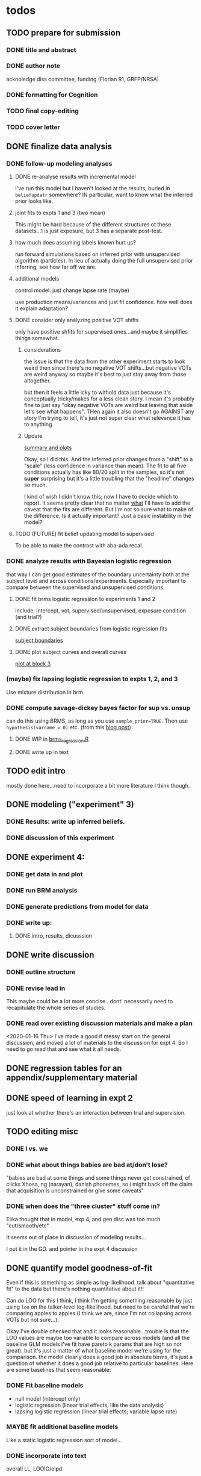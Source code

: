 #+STARTUP: indent

* todos
** TODO prepare for submission
*** DONE title and abstract
*** DONE author note
acknoledge diss committee, funding (Florian R1, GRFP/NRSA)
*** DONE formatting for Cognition
*** TODO final copy-editing
*** TODO cover letter
** DONE finalize data analysis
*** DONE follow-up modeling analyses

**** DONE re-analyse results with incremental model

I've run this model but I haven't looked at the results, buried in
~beliefupdatr~ somewhere?  IN particular, want to know what the inferred prior
looks like.

**** joint fits to expts 1 and 3 (two mean)

This might be hard because of the different structures ot these
datasets...1 is just exposure, but 3 has a separate post-test.

**** how much does assuming labels known hurt us?

run forward simulations based on inferred prior with unsupervised algorithm
(particles).  In lieu of actually doing the full unsupervised prior inferring,
see how far off we are.

**** additional models

control model: just change lapse rate (maybe)

use production means/variances and just fit confidence.  how well does it
explain adaptation?

**** DONE consider only analyzing positive VOT shifts
only have positive shfits for supervised ones...and maybe it simplifies
things somewhat.

***** considerations
the issue is that the data from the other experiment starts to look weird
then since there's no negative VOT shifts...but negative VOTs are weird
anyway so maybe it's best to just stay away from those altogether.

but then it feels a little icky to withold data just because it's
conceptually tricky/makes for a less clean story.  I mean it's probably
fine to just say "okay negative VOTs are weird but leaving that aside let's
see what happens".  THen again it also doesn't go AGAINST any story I'm
trying to tell, it's just not super clear what relevance it has to
anything.

***** Update
[[file:models/inc_model.R::#'%20Okay%20what%20am%20I%20seeing%20here?%20the%20fit%20looks%20_more_%20like%20a%20"scale"%20solution][summary and plots]]

Okay, so I did this.  And the inferred prior changes from a "shift" to a
"scale" (less confidence in variance than mean).  The fit to all five
conditions actually has like 80/20 split in the samples, so it's not
*super* surprising but it's a little troubling that the "headline" changes
so much.

I kind of wish I didn't know this; now I have to decide which to report.
It seems pretty clear that no matter _what_ I'll have to add the caveat
that the fits are different.  But I'm not so sure what to make of the
difference.  Is it actually important?  Just a basic instability in the
model?
    
**** TODO (FUTURE) fit belief updating model to supervised
To be able to make the contrast with aba-ada recal.
*** DONE analyze results with Bayesian logistic regression

that way I can get good estimates of the boundary uncertainty both at the
subject level and across conditions/experiments.  Especially important to
compare between the supervised and unsupervised conditions.

**** DONE fit brms logistic regression to experiments 1 and 2

include: intercept, vot, supervised/unsupervised, exposure condition (and
trial?) 

**** DONE extract subject boundaries from logistic regression fits
[[file:models/brms_regressions.R::expt1_bounds_bysub%20<-][subject boundaries]]

**** DONE plot subject curves and overall curves
[[file:models/brms_regressions.R::expt1_bounds%20%25>%25][plot at block 3]]
*** (maybe) fix lapsing logistic regression to expts 1, 2, and 3
Use mixture distribution in brm.
*** DONE compute savage-dickey bayes factor for sup vs. unsup
can do this using BRMS, as long as you use ~sample_prior=TRUE~.  Then use
~hypothesis(varname = 0)~ etc.  (from this [[https://vuorre.netlify.com/post/2017/03/21/bayes-factors-with-brms/][blog post]])
**** DONE WIP in [[file:models/brms_regressions.R::b_logit_sup_v_unsup_w_prior <- brm(f2_int,][brms_regression.R]]
**** DONE write up in text
** TODO edit intro
mostly done here...need to incorporate a bit more literature I think though.
** DONE modeling ("experiment" 3)
*** DONE Results: write up inferred beliefs.
*** DONE discussion of this experiment
** DONE experiment 4:
*** DONE get data in and plot
*** DONE run BRM analysis
*** DONE generate predictions from model for data
*** DONE write up:
**** DONE intro, results, dicusssion
** DONE write discussion
*** DONE outline structure
*** DONE revise lead in
This maybe could be a lot more concise...dont' necessarily need to
recapitulate the whole series of studies.
*** DONE read over existing discussion materials and make a plan
<2020-01-16 Thu>
I've made a good if messy start on the general discussion, and moved a lot
of materials to the discussion for expt 4.  So I need to go read that and
see what it all needs.
** DONE regression tables for an appendix/supplementary material
** DONE speed of learning in expt 2
just look at whether there's an interaction between trial and supervision.
** TODO editing misc
*** DONE I vs. we
*** DONE what about things babies are bad at/don't lose?
"babies are bad at some things and some things never get constrained, cf clicks
Xhosa, ng (narayan), danish phonemes, so i might back off the claim that
acquisition is unconstrained or give some caveats"
*** DONE when does the "three cluster" stuff come in?
Elika thought that in model, exp 4, and gen disc was too much.
"cut/smooth/etc"

It seems out of place in discussion of modeling results...

I put it in the GD. and pointer in the expt 4 discussion
** DONE quantify model goodness-of-fit
Even if this is something as simple as log-likelihood.  talk about
"quantitative fit" to the data but there's nothing quantitative about it!!
   
Can do LOO for this I think, I think I'm getting something reasonable by just
using ~loo~ on the talker-level log-likelihood.  but need to be careful that
we're comparing apples to apples (I think we are, since I'm not collapsing
across VOTs but not sure...).

Okay I've double checked that and it looks reasonable...trouble is that the
LOO values are maybe too variable to compare across models (and all the
baseline GLM models I've fit have pareto k params that are high so not
great).  but it's just a matter of what baseline model we're using for the
comparison.  the model clearly does a good job in absolute terms, it's just a
question of whether it does a good job relative to particular baselines.
Here are some baselines that seem reasonable:
*** DONE Fit baseline models
- null model (intercept only)
- logistic regression (linear trial effects, like the data analysis)
- lapsing logistic regression (linear trial effects; variable lapse rate)
*** MAYBE fit additional baseline models
Like a static logistic regression sort of model...
*** DONE incorporate into text
overall LL, LOOIC/elpd.

   
** TODO (FUTURE) what does belief updating recover from asymetic dists?
generate belief updating data given asymmetric priors (e.g., realistic
priors) and see whether the model can recover it.  maybe leave this for a
separate paper (with unsupervised learning etc.)
* TODO more literature to consider
** DONE "what is optimal" (benefit/cost/accuracy tradeoff)
@Tavoni2019, related to changes in boundaries contrasted with error rates in
discussion of Experiment 4.
** DONE Cheyenne's dissertation
** DONE Mechanisms of learning
@Harmon2019: follow up of the Idemaru and Holt studies trying to tease apart
error-driven and reinforcement learnig in these supervised cue-reweighting
designs.  They MENTION distributional learning in their overview of
frameworks but don't seem to talk much more about it...
   
they basically rule out dist learning as a mechanism because there's no
modality sensitivity without worrying about whether you'd expect to find
any.  really need to do that supervised vs. unsupervised DL paper...
** Bozena's paper with Roger
Esp. 2014
** Jessamyn Schertz papers
Korean VOT learning etc. @Schertz2016a
** DONE L2 learning

Baese Berk stuff?  (I think some of that is on dist learning of prevoiced VOT
categories)

Japanese r-l
** TODO Diehl papers
** TODO Holt follow-ups to Idemaru and Holt 2011
** DONE Chladkova et al. 2017: unsupervised "recalibration"

Do lexically driven re-tuning with non-words.  Shifted i/e and good e/i.
** DONE Schweinhart, Shafto, and Essock 2017
Adapt to orientation distributions, basically the same finding as Idemaru and
Holt (2011).
** Language learning review anon
Focused I think on learning _non-native_ contrasts via DL...
"""
The literature suggests that adults, too, can track the probability
distributions of sounds in the ambient language (Maye & Gerken, 2001;
Hayes-Harb, 2007; Clayards, Tanenhaus, Aslin, & Jacobs, 2008; Goudbeek,
Cutler, & Smits, 2008; Escudero, Benders, & Wanrooij, 2011). For instance,
Maye and Gerken (2001) showed that listeners exposed to a bimodal
distribution along the voice-onset time continuum between [d] and [d̥ ]
(i.e. prevoiced and voiceless unaspirated alveolar plosives) subsequently
discriminated this non-native contrast better than listeners exposed to a
unimodal distribution on the same continuum. However, a number of recent
studies failed to find the expected distributional training effects (Wanrooij
et al., 2014a; Wanrooij, de Vos, & Boersma, 2015; partly Ong, Burnham, &
Escudero, 2015). In principle, adults are sensitive to distributional
statistics across modalities (Love, 2003; Garrido, Tang, Taylor, Rowe, &
Mattingley, 2016)
"""

I've incorporated some of these refs...
** DONE Cristia meta-analysis of dist learning acquisition papers
this is @Cristia2018a

put this in the intro?  where I talk about the fact that infants and adults
both show evidence of distributional learning
* DONE decide which data goes in this paper
One of the issues I keep coming back to is the question of *which data to
discuss in this paper*.  A priori, my strong preferences is *all of it*.

There are two main sticking points for me:
1. The -10 /b/ VOT condition was added after the fact, and there's only
   unsupervised data on that one.  So if the supervised data is included,
   there's a discrepancy.
2. If the -10 condition is excluded from the belief updating model, the
   inferred prior changes, in a rather dramatic way: switches from a "shift"
   (lower mean confidence) to a "scale" (lower var confidence) solution.

   I actually don't think *1.* is that big of a deal: learning in the large
   positive shifts is also incomplete, so the supervised conditions still provide
   a reasonable test of the hypothesis that what's blocking learning is the lack
   of labels.

   And *2.* is only a problem inasmuch as the goal is to draw strong conclusions
   based on the content of the inferred prior.  I think it's really better as a
   sanity check here: _can_ the constraints we see be explained by belief
   updating based on a common starting point??  Either way the answer is gonna be
   yes (there's no reason that the fits to a restricted subset of the data would
   fit _worse_ on those data than a fit to a superset).

   So there's no reason to give up my prior preferences to include all the data.
   Just need to be honest about how the data was collected and the caveats about
   the interpretation of the inferred prior.  But there are already _lots_ of
   caveates needed there anyway (assuming direct access to the statistical
   properties of the clusters/labels are known, constraints on the confidence
   parameters being equal across categories, etc.).  So.

   *decision*: experiment 1 is all conditions.  experiment 2 is all supervised
   (which doesn't include -10 shift).  modeling is all conditions from
   experiment 1.  experiment 3 is all experiment 3 conditions
* DONE incorporate "Experiment 4"
It's not 100% clear to me whether this study adds anything to the paper, but I
think it does affect my conclusions about the /modeling/ part so it's
important to include.  Specifically, it makes me less confident in the
specific prior parameters that are inferred and suggests that there are
*other* constraints that are not captured by that model...maybe the choice of
prior is not quite right, maybe the form of the input data leads to that bias,
maybe the ... who knows. 

What was the goal of this experiment?  There are two:
1. test what kind of distributional learning happens for even more extreme
   shifts, and shifts that involve only one of the clusters
2. see whether the prior beliefs that are most consistent with the
   distributional learning in experiment 1 can effectively predict the kind of
   learning that happens with very different distributions.  (a strong
   out-of-sample test).

   What have we learned from the experiments thus far?  Constraints on
   distributional learning can't be attributed to lack of knowledge about the
   intended categories...are consistent with belief udpating from prior
   beliefs...what questions remain then?  well one question is: we've looked at a
   rather narrow range of variation in distributions in some respects (equal
   variance, just shifting the means around)...we know people are sensitive to
   other sorts of differences in distributions (like cue reliability)...and
   people might also have prior expectations that don't match the structure we've
   assumed (two clusters, vary independently), because 1. prevoicing
   [@Lisker1964; @Goldrick2013] and 2. correlation between means across category
   [@Chodroff2017; but didn't find any correlation for /b/ and /p/ so...].  So if
   this is the case, then we might expect to find that these prior beliefs DON'T
   capture the real constraints...so let's try a stronger test.
* Outline

** Intro
  
*** Lots of flexibility in adult language

recal, dist learning, etc.

*** what _are_ the constraints?

*** goal

systematically explore a range of distributions that vary in their similarity
to a typical talker's distributions; see what (English-speaking) adults
manage to learn and what they do not.

In this paper I explore a simple hypothesis: people a harder time learning
distributions that are less similar to the distributions that they've
previously encountered.  
    
*** preview

people have a harder time adapting to distributions that deviate a lot from
what's typical of American English.  This happens even in the presence of
labeling information that tells them which VOTs are /b/ and which are /p/.

The pattern of adaptation across conditions is consistent with statistically
optimal distributional learning starting from a shared set of prior beliefs,
and the shared prior beliefs are reasonably similar to what a typical talker
of American English produces.
    
** Experiment 1
   
A bunch of VOT distributions which vary in terms of similarity to standard
American English VOT distributions.  Only going to vary the means of these
distributions (keep things tractable).

*** Results

*** Discussion    

Distributional learning is incomplete: in more extreme conditions, produced
boundaries don't get all the way to the ideal boundary for the exposure
distributions.  

Why?

One possible explanation: "shrinkage" towards a typical talker's boundary.

Another possible explanation: this is an unsupervised task, so maybe
listeners aren't picking up on the underlying distributions.  Test that in
Experiment 2

** Experiment 2

Same distributions, but half the trials are labeled.  Always one voiced and
one voiceless, but on labeled trials the options are not minimal pairs, so
only one is a plausible option.

*** Results

Are boundaries different with supervision?

Still don't get all the way there, even with supervised teaching signal.

*** Discussion

Suggests that the constraint comes from something about the distributions
themselves.  As above, one possible source is prior experience with a
typical talker.  Explore this possibility with modeling.

** Modeling

two questions: is the pattern of adaptation consistent with distributional
Learning starting from a single (shared) set of prior beliefs?  And if so,
are those shared prior beliefs similar to what a typical talker of American
English produces?

Model belief updating process.  Because we didn't find large differences
between the supervised and unsupervised conditions, we're going to treat this
as a supervised learning process because it's /much/ simpler to model.


** Experiment 3

** Discussion   

*** Ideal adapter: learn where to be flexible
Under this interpretation, people don't become less flexible _per se_ as
they enter adulthood.  Rather, they become _smarter_ about where to be
flexible, because this allows them to learn more efficiently.

* notes/snippets

** Another intro
One of the basic facts about human language is that a neurotypical human
infant can learn any of the many and varied languages spoken on Earth.  That
is, the language system is incredibly flexible during development.  However,
at a certain point people lose the ability to learn other languages to
native-like proficiency.  Nevertheless, recent research has shown that adults
still remain the ability to learn new variants of their _native_ language.
That is, the language system seems to remain plastic at least into adulthood,
even if the form of this plasticity changes.
  
One of the most remarkable forms of plasticity in adult speech perception is
/distributional learning/.  Listeners adjust their representations of phonetic
categories with mere exposure to distributions of acoustic stimuli.  This
occurs without explicit instruction or labels.

Suggests that listeners are closely attuned to the statistical patterns in
their language environment, and pick up on changes in these contingencies to
more effectively recover a talker's intended message from noisy, variable, and
ambiguous acoustic signals.

A comprehensive understanding of distributional learning requires that we
understand not only how and when it does happen but also how and when it does
_not_ happen, or is only incomplete.  That goal of this paper is to
systematically probe the limits of distributional learning for speech in one
phonetic system: word-initial stop voicing in American English.


This paper addresses the /limits/ of distributional learning in adults.  What
sort of speech statistics can adult speakers of American English /not/ learn?

** DONE Intro AGAIN
What are all the things in play here?

*** DONE flesh out text here and paste into intro

*** acquisition: lots of flexibility there!
A basic fact of human language is that any typically developing human infant
can learn any human language.  Human languages vary dramatically at every
level, including the basic sound systems they use, and the human language
faculty must be flexible enough to deal with this substantial
cross-linguistic variability.  The first stages of language acquistion are
characterized by initial flexibility, which declines over development as the
particulars of the native language are acquired.  For instance, as infants
become better at discriminating linguistically important sounds in their
native language, they simultaneously /lose/ the ability to discriminate
sounds that are important for other languages but not their native language
[@Best1995; @Kuhl1992; @Werker1984].  Ultimately, people become sufficiently
inflexible over development that they generally struggle to learn another
language in adulthood [@Hartshorne2018].

*** remarkable flexibility in adult language
However, adult listeners still need to deal with substantial variability
/within/ their native language, as talkers differ in how they realize the
phonetic categories of the language using acoustic cues [e.g. @Allen2003;
@Newman2001; @Clopper2005].  Accordingly, adult listeners flexibly adapt to
unfamiliar talkers in a wide variety of contexts.  At one extreme,
perception of heavily accented non-native talkers becomes faster and more
accurate with just a few minutes of exposure [@Clarke-Davidson2004;
@Bradlow2008; @Baese-berk2013].  At the other extreme, listeners recalibrate
representations of individual phonetic categories based on subtle changes in
single segments in otherwise unaccented talkers [@Kraljic2006; @Norris2003;
@Bertelson2003].
    
*** distributional learning
Both acquisition and adaptation have been theorized to be forms of
distributional learning.  First, computational modeling shows that
both acquisition [@McMurray2010; @Vallabha2007; @Feldman2013; but see
@Hitczenko2018] and rapid adaptation [@Kleinschmidt2015b] can be treated as
forms of distributional learning.  At some level, acquisition simply /is/ a
problem of distributional learning, in the sense that ((( computational
level analysis??  it IS a problem of distributional learning )))

Second, both adults and infants are sensitive to distributional properties
of speech.  One set of findings shows that listeners (both infants and
adults) become more sensitive after exposure to a bimodal distribution of an
acoustic cue (like length, voice-onset time, vowel formant frequencies,
etc.) compared with exposure to a unimodal distribution [e.g. @Escudero2011;
Goudbeek2008; @Maye2000; @Maye2002; @Feldman2013b].  Another set of findings
shows that adult listeners can adapt to changes in the means and/or
variances of the cue distributions for known phonetic categories [e.g.,
@Clayards2008; @Theodore2015; @Theodore2019; @Colby2018; @Chladkova2017].
What both of these sets of findings have in common is that listeners pick up
on the distributions of cues without any explicit instruction about the
itended category label associated with each token.  For example,
@Clayards2008 had listeners listen to /b/-/p/ minimal pair words (e.g.,
"beach/peach") with different voice-onset times (VOT), and click on a
matching picture to indicate which member of the minimal pair they heard.
On every trial, the VOT was drawn from one of two bimodal distributions,
which had clusters with the same means but different variances across
subjects.  Listeners in the high-variance condition produced shallower
categorization functions, reflecting greater uncertainty associated with the
wider range of VOTs they heard for each cluster.
    
*** clear constraints on what adults can learn
If both acquisition and adaptation can be treated as forms of distributional
learning, and both infants and adults are sensitive to distributional
information, what distinguishes acquisition from adaptation?  For one, it
seems that distributional learning in adults is /constrained/.  Adult
listeners struggle to learn new categories that are not present in their
native language.  For instance, Japanese listeners struggle to discriminate
the English /r/-/l/ contrast, which corresponds a single category in their
native language [@Goto1971; @Miyawaki1975].  Long-term naturalistic exposure
is not sufficient to achieve good discrimination of this contrast, even
after convserational competence has been achieved [@Takagi1995].  While
perception of this contrast can be improved somewhat by training, it
requries extensive training and these listeners seldom achieve native-like
levels of performance [@Bradlow1997].

There are also apparent constraints on the ability of adult listeners to
adapt to variations in the distributions associated with native language
categories.  For instance, @Idemaru2011 tested how well listeners adapt to
distributions of two cues that distinguish voicing (e.g., /b/ vs. /p/),
voice onset time (VOT, the primary cue to voicing) and the pitch of the
following vowel (f0, a secondary cue).  These two cues are typically
positively correlated in English, with /p/ corresponding to high VOT and
high f0, and /b/ to low values of both cues [@Kohler1982]. In one condition,
listeners were exposed to a talker who produced a positively correlated
distribution of these cues. During a post-test, these listeners used f0 to
categorize stops with ambiguous VOTs. In another condition, listeners heard
a talker who produced an *un*correlated distribution, where f0 is
uninformative. In contrast to the listeners in the first condition, during
the post test these listeners _ignored_ f0 even for ambiguous VOTs. This
effect is consistent with the idea that listeners are rationally integrating
multiple cues to voicing, weighing them based on how informative they are
[@Ernst2004; @Clayards2008; @Bejjanki2011]. However, listeners in a third
condition who were exposed to a talker who produced an *anti*correlated
distribution did _not_ follow the predictions of rational cue integration.
Despite the fact that f0 was just as informative for this accent as for the
positively correlated accent, listeners _ignored_ f0 as a cue to
voicing. This suggests that these listeners have ruled out the possibility
of a reversed mapping between f0 and voicing (/b/ vs. /p/), possibly perhaps
American English talkers typically do not typically produce it [e.g.,
@House1953].  Likewise, @Sumner2011 found that listeners had trouble
adapting to a talker who produced VOT distributions for /b/ and /p/ that had
_substantially_ lower means (approximately -60ms and 0ms, respectively) than
a typical talker [approximately 0--10ms and 60ms VOT; @Lisker1964].

*** goals: systematically probe constraints on distributional learning 
So on the one hand, distributional learning provides a unifying theoretical
perspective on flexibility in language acquisition and adaptation.  On the
other hand, it highlights an important difference between these two basic
kinds of plasticity in the language system.  From the lens of distributional
learning, one major difference between acquisition and adaptation is that
distributional learning in adulthood appears to be /constrained/, while it
is relatively /unconstrained/ during acquisition.

However, we lack a clear understanding of the nature and source of those
constraints.  There are a number of other differences between the learning
problems posed by acquisition and adaptation, even if both are forms of
distributional learning.  First, distributional learning in infancy is, at
least initially, almost entirely unsupervised, meaning that there is very
little information about whether any two observed acoustic cue values come
from the same cluster (category) or different ones.  Adults have a great
deal of circumstantial evidence from the lexicon, pragmatic context,
phonotactics, etc. which provides /some/ information about the intended
category for a particular cue value.  This makes the distributional 
problem of adaptation at least semi-supervised.  
# where does the constraint come from here?
Second, when adapting to an
unfamiliar talker, adults have a great deal of prior experience with /other/
talkers which they could use to narrow down the possible distributions they
ought to expect [@Kleinschmidt2015].  Both of these factors might contribute
to constraints on adult distributional learning.  For the first, if adult
adaptation typically operates in a /supervised/ setting, the fully
unsupervised setting of a typical distributional learning experiment might
not provide enough information, leading to reduced learning.  For the
second, if the distributions encountered in an experiment fall far enough
outside the range of what a listener expects based on their prior
experience, they may struggle to adapt [@Kleinschmidt2015].

The goal of this paper is to systematically probe the constraints on
distributional learning in American English-speaking adults.  Experiment 1
tests the ability of American English listeners to change their
classification of word initial stop voicing based on experience with a range
of distributions of voice-onset time (VOT).  I find that distributional
learning is more complete when the experimental distributions are more
similar to those of a typical American English talker, suggesting that prior
experience with other talkers may constrain distributional learning.
Experiment 2 tests another possible constraint on distributional learning,
which is the absence of /labels/, which could lead to uncertainty about
whether the bimodal distribution really corresponds to the standard English
categories of voiced and voiceless stops of /b/ and /p/.  Surprisingly,
telling listeners whether a particular VOT was intended to be a voiced /b/
or a voiceless /p/ on half of the trials has no effect on the speed or
completeness of distributional learning.  Experiment 3 uses a Bayesian
belief-updating model to test whether the constraints observed in Experiment
1 can be explained as belief updating starting from a common set of prior
beliefs that is shared by all of the subjects.

Together, these results show that distributional learning in adults /is/
constrained, and these constraints are at least consistent with belief
updating starting from a set of prior beliefs about the VOT distributions
that a typical talker of American English will produce.
    
**** preview
Developmental trajectory may better be thought of as a *change* in the kind
of flexibility that listeners have, rather than a *loss* of plasticity.

** for discussion
are these results anti-bayesian?  no...learning is inference, guided by prior
experience.

*** need to balance stability and flexibility
if you are too stable, can't deal with changes (e.g., unfamiliar talkers and
accents).  but if you're too flexible, then you end up overly sensitive to
meaningless variation that doesn't predict what's going to happen in the
future.

I think this is better for the *discussion*: why are these constraints
there?  For the introduction we want at most to gesture towards this
story...

*** cline between language learning and adaptation
cite @Pajak2016: hierarchical inference under uncertainty.

* Feedback 
** from Meghan

#+begin_src text
     I read through the paper and I enjoyed reading it. I have some minor comments
     attached. Two other minor points is that you might want to cite Cheyene Munson's
     thesis (attached) for evidence of shifts in distributions leading to shifts in
     boundaries. Also Schrieber, Onishi & Clayards (2013) was the first case of using
     the paradigm that Colby, Clayards & Baum used so it would be good to cite that
     since it's not the same co-authors. My only major point (using my reviewer's
     hat) would be that there isn't any discussion of alternative frameworks or
     learning models. This makes it harder to evaluate how much weight to put on the
     fact that the data are compatible with a bayesian belief updating model. its
     probably outside the scope of this paper to evaluate exactly what an error
     driven learning model would look like or reinforcement learning or whatever, but
     maybe you can at least point to that literature? I assume you know about this
     paper: Harmon, Z., Idemaru, K., & Kapatsinski, V. (2019). Learning
     mechanisms in cue reweighting. Cognition, 189, 76-88.
#+end_src
** from Elika

#+begin_src text 

   ,* seems like you want to allude to the ‘unsupervised’ nature of dl early in
     intro but don’t say that directly until a bit later

   ,* some typos in text and cut off things in fig’s throughout, just fyi, i’m not
     listing them

   ,* notion of training vs. life experience doesn't quite get captured (what you're
     doing in your study vs. what life learning is like)--you do come back to this
     a bit with exp4 and disc, but i might plant a see od if in intro

   ,* babies are bad at some things and some things never get constrained, cf clicks
     Xhosa, ng (narayan), danish phonemes, so i might back off the claim that
     acquisition is unconstrained or give some caveats

✔  ,* dan swingley and eric theissen and noami f would all argue i think that the
     WORD(even if you don't understand it) it occurs is acts as a cue so “there is
     very little information about whether any two observed acoustic cue values
     come from the same cluster (category) or different ones “ is a little hard to
     say

   ,* in case relevant, seedlings infants get the vast majority of their input from
     just mom/ mom+dad so they don’t actually have TONS of cross talker experience
     when they’re showing good phonemic rep’s

   ,* feels a little funny to have a mini results summary overall before exp 1

   ,* intro in general reads quite smoothly and clearly!



✔  ,*fig 3: you never tell us what the colored/black dotted lines are or what the
    dot is or what the traces are exactly (you can sort this out from the following
    figure a bit though)

   ,* i vs. we: make a choice…feels like a style/register shift when you get to
     experiments, can’t put my finger on it..

✔  ,* this feels funnily worded “what I intended listeners to treat as ...“

   ,* exp2: clever design!

   ,* can you say something slightly bland and stats-y to assuage readers’ fears
     that you’ve collapsed the two labeling conditions?

   ,* i don’t quite follow the rationale for why -10ms,30ms was dropped.  e.g. which
     set of data pilot vs. current are you talking about in the last sentence of
     the -10ms,30ms cond pg.7

✔  ,* why bigger N for exp 2 (esp with fewer cond’s?)

   ,* ooh rpackage nice

✔  ,* awk wording: “to guide their responses on that trial. “

   ,* exp 2: i found the outlier description a little confusing; could you put those
     points on your graph separately?do the results change if you actually remove
     them? oh i see they are the 3 more horizontal lines on fig 6 purple panel;
     this wasn’t immediately clear to me

   ,* sometimes helpful to include model specification in pseudocode; some ppl like
     to see model estimates in table or graph, i’m agnostic bc i get way more out
     of the graphs you have an believe you did the rest right, but others may be
     more skeptical than me:)

   ,* haha you’ve anthropomorphized your model “an impossibly large number to
     consider. “

✔  ,* “can be computed analytically “ as opposed to?

✔  ,* after the last sentence in ‘model fitting procedure’ you could gently remind
     people that they’re welcome to do whatever they like with the code and dat you
     provide in they want to take a different tack with REs

   ,* the modeling section was a little hard to follow for me, as a non-modeler, so
     depending on your audience that comment may be irrelevant. but a take-home
     sentence at the end of teach subsection of results for exp 3 might help. also
     you spent a lot more time talking about the learning pattern for the model
     than within the exp 1 and 2 where you just say ‘we’re looking at the 5/6 mark
     and thereafter’; this may be just fine, but flagging it in case you want to
     foreshadow above that you’ll come back to that in exp 3

   ,* oy, do you really wanna through the ‘there are 3 clusters’ stuff in there?
     feels like it muddies the waters a bit to bring it up at this late stage (plus
     psychological reality for Ss, effect of their being to ‘letters’, etc.?) oh
     actually you mention this in two places, exp 4 and exp 3 disc,…uh you also
     mention it again in the GenDisc, cut/smooth/etc.

✔  ,* you only warned readers about 3 experiments, tbh i got a little bleary-eyed
     trying to keep straight what was going on by exp 4. but i think there’s some
     redundancy in discussion for this study and the setup (e.g. the role of
     testing midway)

✔  ,* this is a little trippy for me in the context of your stems: “In order to
     effectively adapt to an unfamiliar talker’s accent, a listener needs to have
     some reasonably good estimate of the amount and kind of talker variability
     they should expect, which is directly related to the distribution of talkers’
     accents8 that exist in their environment “ bc you’re not really altering the
     categories in ways that actual talkers (or those with a particular accent do),
     right? i’d smooth that point or acknowledge it or something

   ,* pretty unrelated but remind me to tell you about my postdoc Federica’s f32
     which is centered on between vs. within talker variability in our corpus and
     in studies with 8 month olds in the lab

   ,* flow-wise: i might do exp 1:3 and then the model

   ,* also, tbh, the model could be it’s own separate paper, giving you two
     shorter-sweeter-more-focused papers, but i see why you might not want to do
     that

   ,* don’t end on a caveat pre-conclusion, end on a strength of what you’ve done
     that we didn’t know before!
#+end_src


#+begin_example

#+end_example
** Reviews
*** Initial submission

Letter:

#+begin_quote
Dear Dr. Kleinschmidt,

I have received reviews from two expert reviewers and I have read your paper
myself with interest. The topic addressed here is an interesting one, and the
results are intriguing. However, the reviewers identified multiple points of
weakness in the paper that need to be addressed in a revision.

Both reviewers clearly spent a lot of time with your paper to generate these
thoughtful reviews. They both offer constructive criticism for how to tighten
and clarify the theoretical framing of the paper to illustrate the novelty and
impact. Better engagement with the existing literature, including how the
present findings contrast with different theoretical perspectives, will go a
long way here. The reviewers also ask for clarifications regarding
methodological choices. There are a number of other details the reviewers raise
that I will not repeat here but that need to be addressed. I encourage you to
take their advice into account as you revise as demonstrating clear and strong
theoretical impact will be critical to a successful revision.

If and when you submit the revised manuscript, please include a letter with a
detailed response to reviews in which you respond point-by-point to each of the
reviewers’ comments, explaining how (or why not) you addressed each comment in
the revised manuscript.

Please bear in mind the following standard caveat if and when you revise the
paper: Inviting resubmission does not entail that the next version, or any
subsequent version, will be accepted for publication. It is a policy at
Cognition to avoid a protracted editorial process that may in any case end,
eventually, in rejection. Moreover — and this is a standard caveat — the
clarifications that result from the revision may reveal new issues that would
subsequently preclude publication.

Sincerely, Sarah Brown-Schmidt Associate Editor Cognition


To submit a revision, please go to https://www.editorialmanager.com/cognit/ and
login as an Author.

Your username is: dave.f.kleinschmidt@gmail.com

If you need to retrieve password details, please go to:
https://www.editorialmanager.com/cognit/l.asp?i=343655&l=81FGB13N

NOTE: Upon submitting your revised manuscript, please upload the source files
for your article. We cannot accommodate PDF manuscript files for production
purposes. We also ask that when submitting your revision, you follow the journal
formatting guidelines. For additional details regarding acceptable file formats,
please refer to the Guide for Authors at:
http://www.elsevier.com/journals/Cognition/0010-0277/guide-for-authors

When submitting your revised paper, we ask that you include the following items:

Response to Reviewers (mandatory)

This should be a separate file labeled "Response to Reviewers" that carefully
addresses, point-by-point, the issues raised in the comments appended below. You
should also include a suitable rebuttal to any specific request for change that
you have not made. Mention the page, paragraph, and line number of any revisions
that are made.

Manuscript and Figure Source Files (mandatory)

We cannot accommodate PDF manuscript files for production purposes. We also ask
that when submitting your revision you follow the journal formatting
guidelines. Figures and tables may be embedded within the source file for the
submission as long as they are of sufficient resolution for Production.For any
figure that cannot be embedded within the source file (such as *.PSD Photoshop
files), the original figure needs to be uploaded separately. Refer to the Guide
for Authors for additional information.
http://www.elsevier.com/journals/Cognition/0010-0277/guide-for-authors

Data References (mandatory)

This journal requires you to cite underlying or relevant datasets in your
manuscript by citing them in your text and including a data reference in your
Reference List. Data references should include the following elements: author
name(s), dataset title, data repository, version (where available), year, and
global persistent identifier. Add [dataset] immediately before the reference so
we can properly identify it as a data reference. The [dataset] identifier will
not appear in your published article. See the Data Archiving Policy here
https://www.elsevier.com/journals/cognition/0010-0277/guide-for-authors

On your Main Menu page is a folder entitled "Submissions Needing Revision". You
will find your submission record there.

For further assistance, please visit our customer support site at
http://help.elsevier.com/app/answers/list/p/7923. Here you can search for
solutions on a range of topics, find answers to frequently asked questions and
learn more about EM via interactive tutorials. You will also find our 24/7
support contact details should you need any further assistance from one of our
customer support representatives.

Include interactive data visualizations in your publication and let your readers
interact and engage more closely with your research. Follow the instructions
here: https://www.elsevier.com/authors/author-services/data-visualization to
find out about available data visualization options and how to include them with
your article.

Yours sincerely,

Sarah Brown-Schmidt, PhD Associate Editor Cognition

Reviewers' comments:

Reviewer #1: This paper examines adult adaptation to VOT distributions of /b/
and /p/ and the role of prior linguistic experience in constraining that
adaptation. The paper includes three behavioral experiments of VOT adaptation
and a computational model of these results. The results are largely discussed in
terms of distributional learning — a process that is shared between adults and
children, but still differs with respect to the degree of constraints or
supervision in the process. That is, child language acquisition involves
unsupervised distributional learning, whereas adult adaptation involves
supervised distributional learning. Overall, I thought the paper was
well-written and the statistical analyses quite sophisticated. The computational
Bayesian modeling section also provides a nice proof of concept as to the
importance of prior experience. I was less convinced by the impact and novelty
of the paper, and did not fully understand the motivations for some of the
experiments. With further revision, I may be otherwise convinced about the
overall contribution of the study and model.

It would be very helpful to clearly situate this paper's contribution in the
distributional learning literature. This may help establish the contribution and
novelty. At the moment, the paper comes across as almost too high level: "prior
experience constrains distributional learning" and "distributional learning is
necessary for acquisition and adaptation". I think there are three branches of
issues to address here: 1) more engagement with what is meant by prior
experience, 2) clear differentiation from previous distributional learning
experiments, and 3) is it really saying much to equate acquisition with
adaptation when the difference between supervised vs unsupervised learning is so
massive?

With respect to #1 and #3 (more engagement with what is meant by prior
experience, and relating adult distributional learning to child acquisition),
the paper currently dances around what the constraints are. I think it would be
beneficial to discuss how phonological structure and the phonetic instantiation
of that likely constrains adult learning. That is, there seem to be a finite set
of categories and limited variation within and between those categories.

Having clearly defined constraints on the distributions is a key aspect of what
differentiates child acquisition from adult adaptation. It seemed to me that
understanding the constraints and therefore the constitution of the prior was a
main goal of the paper. The discussion of how this relates to child acquisition
seemed slightly distracting and a little lofty (though perhaps with other
details this point could stay in).

With respect to #2, the paper does begin to situate itself, but the paper's
contribution and difference from previous VOT adaptation, recalibration and
distributional learning papers could be made more explicit, in both the
behavioral and computational domains. Relatedly, how does this model differ from
that of Kleinschmidt & Jaeger (2015)?

Another aspect of the paper which should be addressed is the current order of
experiments and transitions between them. The paper currently presents three
behavioral experiments and one cognitive model in which the cognitive model
occurs third in order, but then was discussed briefly again in the final
experiment. I would recommend introducing the model either first or last.

Relatedly, while I followed the motivation for the first experiment of
adaptation, I did not fully follow the motivations for Experiment 2 (labeled)
and Experiment 4 (lead VOT vs long lag VOT). For Experiment 2, if participants
were simply labeling according to the typical talker's distribution, wouldn't
you get a flat response curve? Why isn't that ruled out by the data already? For
Experiment 4, I can at least understand at a high level why one might want to
understand adaptation to lead vs long lag VOT, but I did not fully grasp how
this related to a specific research question.

In addition, while there is a section on this all the way at the end, I still
had some questions on the methodological differences between Experiment 1
and 4. I wonder if it might help to raise these differences earlier; I think
these differences may have also contributed to my confusion about why these
experiments were grouped together. My main questions involved how the VOT
boundaries were estimated in each of the experiments? Specifically, is it the
case that in Experiment 1 they were never tested on ambiguous VOTs? How then do
you know the boundary has shifted? If this is just an estimated boundary, which
I believe it is, then will it look like the boundary is higher for people in the
long condition just because those people are getting more long VOT values than
people in the short VOT conditions?

Other comments and questions Experiment 1
- p. 11: clarify what is meant by 'each condition'
- I also find it very interesting that listeners don't fully adapt but rather
  undershoot, but this might also make sense because if a speaker were to make a
  phonologically voiced stop greater than 20 ms or perhaps 35 ms, it would be
  articulatorily different, and namely, aspirated. This could be a hard
  articulatory constraint on the phonologically voiced stops that they cannot be
  aspirated. Alternatively, we would have to consider the possibility that
  languages could theoretically distinguish mildly aspirated with strongly
  aspirated stops. I don't think such a language exists, so it might be more
  likely to consider the case phonologically voiced stops simply can't be
  aspirated and perhaps a listener is aware of this.
- The undershoot with respect to the low VOT boundary is reminiscent of Nielsen
  (2007: Implicit phonetic imitation is constrained by phonemic contrast, ICPhS)
  in which phonetic imitation of voiceless stops might also have a hard lower
  boundary.
- Figure 1: Typical talker / Exposure talker labels confusing. I might suggest
  removing the labels from the panel and instead writing out what the lines and
  histograms are in the caption.
- p. 13 Why use the 5/6 point of the 222 total trials?
- Relatedly, how many ambiguous VOTs (e.g., btw. 20 and 40 ms) are they actually
  responding to?

Experiment 2
- as clarification, how were the labeled and unlabeled trials mixed together, if
  at all?
- no beta coefficients?

Experiment 3 - model
- clarification: where does 10^60 come from?
- p. 26: what is meant by a constant probability of responding /p/ for the null
  model: what is that probability? how is it chosen?
- Doesn't Experiment 2 suggest that the guessing rate is pretty low? The
  ambiguous VOTs might involve some guessing (which gets back to the question of
  how many truly ambiguous VOTs are people actually hearing?).
- Can you elaborate on the baseline model? What was the training data, and is
  the difference the lack of a specified prior?
- It would be helpful for understanding to create a figure of the models and
  include a description of their predicted behaviors.
- p. 27: description of parameter differences in parentheses could be
  highlighted earlier on in the section
- Figure 8: I'm not seeing the ribbons here. Are the points the observed data?
- p. 32 - 33: how is the expected prior pseudo count calculated?
- p. 33: where are the MCMC samples coming from? More background/explanation
  needs to be provided here
- Can you elaborate on Kronrod et al. (2016), and provide what the estimated
  parameters were
- For clarification, note that the ada/aba contrast is made in formant
  transitions (end of p. 36)

Experiment 4
- See comment about distinguishing methodology above

General Discussion
- why not implement the fully ideal adapter model that classifies and adapts
  tokens?
- This question might relate to the one on methodology of boundary estimation,
  but how much stock should we be putting in to the meaning of this boundary for
  understanding internal category structure? Some previous studies have also
  used goodness ratings (e.g., Miller, 1994: On the internal structure of
  phonetic categories: A progress report, Cognition) to demonstrate that even if
  a boundary does not change, a listener's representation of the category
  nevertheless changes for a given talker. This could also be the case for some
  of your listeners when no boundary shift was detected.

Typos
- p. 13: some typo with fig. 3 and fig. 4
- section 3.3. typo: unlabeled
- p. 25: directly/approximately seems contradictory
- p. 33: typo: "along with ."
- p. 45: missing period at end
- p. 47: "a final Experiment 4"





Reviewer #2: I'm happy to review "What constrains distributional learning for
adults?" for Cognition. This manuscript presents the results of four experiments
that aim to identify factors that influence the degree to which listeners modify
the mapping to speech sounds given exposure to statistical (i.e.,
distributional) regularities in speech input. Specifically, this work tests the
hypothesis that distributional learning in adults is fundamentally constrained
by prior experience with the cue-sound mappings produced by other talkers.

In experiment 1, listeners were exposed to one of five "accents." Each accent
consisted of bimodal VOT input (VOTs specifying the /b/ and /p/ categories);
across accents, the VOT input was shifted in VOT space to have relatively
shorter, relatively longer, or relatively consistent values with a "typical"
talker. Listeners heard tokens from their respective accent in the context of a
category identification task in which they picked which of two minimal-pair
pictures (i.e., picture of beach or peach) matched the auditory stimulus on each
trial. The results (1) showed evidence of distributional learning in that the
category boundary between listener groups differed in line with the exposure
accent and (2) evidence of incomplete adaptation in that listeners' category
boundaries fell intermediate to those expected for a typical talker and the
boundary that would optimally separate the /b/ and /p/ categories for each
accent.

Experiment 2 was similar to experiment 1 except that only four accents were
tested and the picture mapping protocol was modified to provide supervision on
learning for half of the trials. Supervision was provided in the form of label
information, implemented by modifying the two picture response options on each
trial to only have one picture consistent with the continuum stimulus heard on
that trial (e.g., pictures of beach/peas instead of beach/peach or
bees/peas). The results of experiment 2 patterned as experiment 1, and there was
no evidence to suggest that learning was differentially influenced by the
inclusion of disambiguating label information on half of the trials.

Experiment 3 showed used a computational model to show that both the learning
outcome and learning curves (i.e., learning over time) observed in experiments 1
and 2 could be captured by a belief-updating framework in which listeners
adapt/learning from a shared set of prior beliefs (i.e., expectations of a
typical talker) - at least for the specific parameters used to instantiate the
model tested here.

Experiment 4 followed a design to experiment 1, with three key
differences. First, some of the accents showed more substantial deviation from a
typical talker (by presenting negative VOTs for the voiced category, i.e.,
prevoicing). Second, the means of the /b/ and /p/ categories varied
independently from that of a typical talker (e.g., an accent could have VOTs for
/b/ that were substantially shorter without concomitant substantially shorter
VOTs for /p/). Third, learning was assessed independent of exposure trials by
the inclusion of 70 trials after exposure consisting of a flat frequency
distribution of VOTs that were novel for most of the accent conditions. The
behavioral results showed diminished distributional learning for the accents
that most deviated from the typical talker (as compared to predicted learning
from the model tested in experiment 3).

My evaluation is that this work is extremely well-executed from a methodological
standpoint, clearly grounded in theory, and presents stable results that
subsequently advance theory by pinpointing constraints on distributional
learning in adults (namely, their a priori expectations of cue-sound
relationships formed by extensive experience with other talkers' speech). The
manuscript is extremely well-written. I learned a lot from the carefully crafted
introduction and discussion, and was pleased to see such care taken to highlight
potential limitations of the belief-updating model tested here and exciting
avenues for future research. As is reads now, this work will make an important
contribution to the literature and I'm excited to see it in print. A few minor
comments that came to mind in reading this:

1. A table that shows the exact number of included participants in each accent
   condition for each experiment would be very useful to the reader. Also, some
   context on the sample sizes would be useful. Were these based on a priori
   power analyses? Were these samples of convention/convenience?

2. Regarding the implementation of semi-supervised learning: The use of labels
   here was really interesting in that the labels provided information only for
   the non-critical portion of the stimulus. That is, the disambiguating
   information concerned the vowel+coda portion (e.g., /iz/ for stimuli drawn
   from the /biz/-/piz/ continuum). Supervision could of course take many forms
   (e.g., feedback after response) and I wonder why this type of supervision was
   implemented given that it could be implicitly down-weighting
   attention/sensitivity to word-initial VOT. Put to the extreme, I wouldn't be
   surprised if accuracy on labeled trials was at ceiling in this paradigm even
   if the VOT + (say) 10 ms of the vowel were masked or, perhaps, even if the
   VOT + entire vowel portion were masked. I suppose the current data provide
   some evidence that intial VOTs weren't completely ignored (otherwise the
   learning in experiment 2 would be less than, not equal to, learning in
   experiment 1). More context on the hypothesized mechanism at work for this
   type of supervision (i.e., labels that disambiguate based on aspects of the
   signal tertiary to the manipulated input) and a discussion of the potential
   role for other types of supervisory signals (e.g., feedback) would be useful.

3. I can see the utility in analyzing experiment 2 data only for non-labeled
   trials, but I also think that the reader would benefit from learning about
   the results when all trials are included. If this analysis were presented
   first in experiment 2, then the report of labels driving responses 98% of the
   time (which is what I imagine you expected them to do) logically suggests
   seeing whether the same patterns are observed only for trials in which labels
   were not provided.

4. Regarding experiment 4 (which is a super exciting and very clever
   manipulation, by the way, great to know that learning in this paradigm can be
   tested independently of exposure!): Can you confirm that the 10 repetitions
   of the 7 VOTs were presented in cycles (e.g., 1 repetition of all 7, then a
   second repetition of all 7, and so on)? I'm guessing this is the case, but I
   didn't see it stated explicitly. My understanding is that the model used for
   analyzing the behavioral data include time as a fixed effect in order to
   evaluate whether learning from exposure was attenuated during the 70 test
   trials (given exposure to the flat frequency distribution at test). But I
   didn't see any formal report of whether that was in fact the case in the main
   text (it was alluded to as supplementary material, but I was not able to
   download that for some reason). The decision to make conclusions in
   experiment 4 based on derived boundaries 1/6 of the way through the test
   trials would be strengthened by empirical support that additional learning
   (or unlearning) is occurring during the 70 test trials.

5. Regarding the null effects of supervision in experiment 2, I'd be keen to
   hear speculation regarding potential interactions between supervision and
   specific input distributions to be learned. For example, no supervision was
   provided in experiment 4, which presented the most extreme accents (for a few
   reasons). Might the role of supervision have been different for these input
   distributions? It may be the case that supervisory signals have a different
   role depending on the exact nature of the to-be-learned signal that reflects
   graded contributions of previous experience/expectations and online evidence.

Thank you for the opportunity to read this important paper. I believe that the
few minor points raised above could be addressed very straightforwardly and
doing so would make me even more excited to see this work in print.

Signed: Rachel M. Theodore
#+end_quote

**** R1
Primary concern is with /impact and novelty/, motivations for experiments.

"clearly situate contribution in the dl literature".  comes across as too high
level.

three issues:
1. more engagement with what is meant by prior experience 
2. clear differentiation from previous distributional learning experiments
3. is it really saying much to equate acquisition with adaptation when the
   difference between supervised vs unsupervised learning is so massive?

"I think it would be beneficial to discuss how *phonological structure* and the
*phonetic instantiation* of that likely constrains adult learning"

order and motivation of experiments, "recommend either introducing the model
first or last"

methodological issues with how bounaries are estimated (are there actual
ambiguous stimuli tested, and how many; 

***** TODO survey sources of constraint
what's the role of phonetic/phonological structure (number of categories, types
of cues, etc.)

look up the Cho paper on VOT and see if there are langauges that violate that
"partially aspirated" constraint (like Seoul Korean)?  And the chodroff and
wilson to get a sense of the variation across talkers

****** Schertz and Kang (2016)
production study with a couple dozen speakers from Seoul and Chinese Korean.
Find that fortis stop is intermediate between lenis and aspirated in terms of
VOT. and that these /production/ differences are reflected in their /perception/
as well (see also Schertz et al. 2016, APP)

****** snippet - phonetic/phonological constraints
(to address "I think it would be beneficial to discuss how phonological
structure and the phonetic instantiation of that likely constrains adult
learning. That is, there seem to be a finite set of categories and limited
variation within and between those categories.")

One possible source of these constraints would be a limited set of phonetic
realizations or phonological features, where the limits come from the nature of
the articulatory or auditory systems (e.g. acoustic landmarks/quantization,
distinct articulatory gestures)

But this would fails to account for the /differential/ constraints on
distributional learning in acquisition vs. adaptation.  It moreover fails to
account for the fact that there is gradient variation in cues to voicing
cross-linguistically (CITE, esp Seoul Korean).


***** TODO differeniate from previous distributional learning experiments
"in both the behavioral and computational domains".

#+begin_quote
It would be very helpful to clearly situate this paper's contribution in the
distributional learning literature. This may help establish the contribution and
novelty. At the moment, the paper comes across as almost too high level: "prior
experience constrains distributional learning" and "distributional learning is
necessary for acquisition and adaptation". I think there are three branches of
issues to address here: 1) more engagement with what is meant by prior
experience, 2) clear differentiation from previous distributional learning
experiments, and 3) is it really saying much to equate acquisition with
adaptation when the difference between supervised vs unsupervised learning is so
massive?

[...]

With respect to #2, the paper does begin to situate itself, but the paper's
contribution and difference from previous VOT adaptation, recalibration and
distributional learning papers could be made more explicit, in both the
behavioral and computational domains. Relatedly, how does this model differ from
that of Kleinschmidt & Jaeger (2015)?
#+end_quote



***** TODO clarify motivation for experiment 2
#+begin_quote
For Experiment 2, if participants were simply labeling according to the typical
talker's distribution, wouldn't you get a flat response curve? Why isn't that
ruled out by the data already?
#+end_quote



***** TODO clarify how boundaries were estimated
boundary estimation, experiment 4 vs. earlier experiments, number of ambiguous
trials.



***** TODO ordering of sections
'recommend model either first or last' but I'm trying to minimize dependency
length.

***** TODO misc stuff
**** R2 
overall positive...

***** TODO Include table for subject counts in each experiment

***** TODO discuss type/source of feedback
explicit vs. implicit.  does it lead to down-weighting of the VOT?  (no,
empirically, but also you don't know trial-to-trial what is going to be
important).

***** TODO analyze labeled data too in expt 2?
no because you'd end up with boundaries that exactly match the input
distributions (or have to throw in an interaction term) so it's just going to
confuse things I think...

***** TODO experiment 4 methods/unlearning
how are trials distributed during posttest?

***** TODO interaction between supervision and distributions
yes I'd have thought so too but the distributions from Expt 1 are pretty extreme
too.  Also see that sumner paper: even with supervision you still don't get
shifts!  need a specific order of trials.

